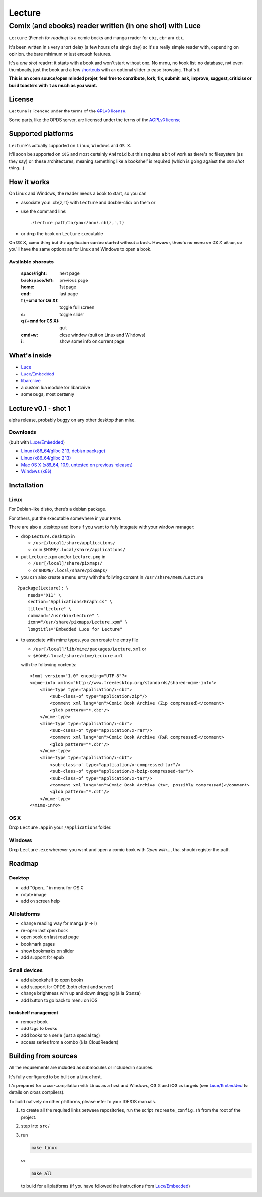 =======
Lecture
=======
---------------------------------------------------------
Comix (and ebooks) reader written (in one shot) with Luce
---------------------------------------------------------


``Lecture`` (French for *reading*) is a comic books and manga reader for ``cbz``, ``cbr``
ant ``cbt``.

It's been written in a very short delay (a few hours of a single day) so it's a
really simple reader with, depending on opinion, the bare minimum or just
enough features.

It's a *one shot* reader: it starts with a book and won't start without
one. No menu, no book list, no database, not even thumbnails, just the book and
a few `shortcuts`_ with an optional slider to ease browsing. That's it.

**This is an open source/open minded projet, feel free to contribute, fork,
fix, submit, ask, improve, suggest, criticise or build toasters with it as
much as you want.**

License
=======

``Lecture`` is licenced under the terms of the `GPLv3 license
<http://www.gnu.org/licenses/gpl-3.0.html>`_.

Some parts, like the OPDS server, are licensed under the terms of the `AGPLv3
license <http://www.gnu.org/licenses/agpl-3.0.html>`_

Supported platforms
===================

``Lecture``'s actually supported on ``Linux``, ``Windows`` and ``OS X``.

It'll soon be supported on ``iOS`` and most certainly ``Android`` but this
requires a bit of work as there's no filesystem (as they say) on these
architectures, meaning something like a bookshelf is required (which is going
against the *one shot* thing...)


How it works
============

On Linux and Windows, the reader needs a book to start, so you can

- associate your .cb{z,r,t} with ``Lecture`` and double-click on them or
- use the command line::

    ./Lecture path/to/your/book.cb{z,r,t}

- or drop the book on ``Lecture`` executable

On OS X, same thing but the application can be started without a book. However,
there's no menu on OS X either, so you'll have the same options as for Linux
and Windows to open a book.

.. _shortcuts:

Available shorcuts
------------------

    :space/right:        next page
    :backspace/left:     previous page
    :home:               1st page
    :end:                last page
    :f (+cmd for OS X):  toggle full screen
    :s:                  toggle slider
    :q (+cmd for OS X):  quit
    :cmd+w:              close window (quit on Linux and Windows)
    :i:                  show some info on current page


What's inside
=============

- `Luce <https://github.com/peersuasive/luce>`_
- `Luce/Embedded <https://github.com/peersuasive/luce_embeddable>`_
- `libarchive <https://github.com/libarchive/libarchive>`_
- a custom lua module for libarchive
- some bugs, most certainly

Lecture v0.1 - shot 1
=====================

alpha release, probably buggy on any other desktop than mine.

Downloads
---------

(built with `Luce/Embedded <https://github.com/peersuasive/luce_embeddable>`_)

- `Linux (x86_64/glibc 2.13, debian package)
  <https://github.com/peersuasive/lecture/releases/download/v0.1/Lecture-0.0.1-1.x86_64.deb>`_

- `Linux (x86_64/glibc 2.13)
  <https://github.com/peersuasive/lecture/releases/download/v0.1/Lecture.0.1.Linux64.zip>`_


- `Mac OS X (x86_64, 10.9, untested on previous releases)
  <https://github.com/peersuasive/lecture/releases/download/v0.1/Lecture.0.1.MasOSX64.zip>`_

- `Windows (x86)
  <https://github.com/peersuasive/lecture/releases/download/v0.1/Lecture.0.1.Win32.zip>`_

Installation
============

Linux
-----

For Debian-like distro, there's a debian package.

For others, put the executable somewhere in your ``PATH``.

There are also a .desktop and icons if you want to fully integrate with your
window manager:

- drop ``Lecture.desktop`` in 
  
  - ``/usr[/local]/share/applications/`` 
  - or in ``$HOME/.local/share/applications/``

- put ``Lecture.xpm`` and/or ``Lecture.png`` in 
  
  - ``/usr[/local]/share/pixmaps/`` 
  - or ``$HOME/.local/share/pixmaps/``

- you can also create a menu entry with the follwing content in ``/usr/share/menu/Lecture``

:: 
    
    ?package(Lecture): \
        needs="X11" \
        section="Applications/Graphics" \
        title="Lecture" \
        command="/usr/bin/Lecture" \
        icon="/usr/share/pixmaps/Lecture.xpm" \
        longtitle="Embedded Luce for Lecture"

- to associate with mime types, you can create the entry file

  -  ``/usr[/local]/lib/mime/packages/Lecture.xml`` or
  - ``$HOME/.local/share/mime/Lecture.xml`` 
    
  with the following contents::

    <?xml version="1.0" encoding="UTF-8"?>
    <mime-info xmlns="http://www.freedesktop.org/standards/shared-mime-info">
        <mime-type type="application/x-cbz">
            <sub-class-of type="application/zip"/>
            <comment xml:lang="en">Comic Book Archive (Zip compressed)</comment>
            <glob pattern="*.cbz"/>
        </mime-type>
        <mime-type type="application/x-cbr">
            <sub-class-of type="application/x-rar"/>
            <comment xml:lang="en">Comic Book Archive (RAR compressed)</comment>
            <glob pattern="*.cbr"/> 
        </mime-type>
        <mime-type type="application/x-cbt">
            <sub-class-of type="application/x-compressed-tar"/>
            <sub-class-of type="application/x-bzip-compressed-tar"/>
            <sub-class-of type="application/x-tar"/>
            <comment xml:lang="en">Comic Book Archive (tar, possibly compressed)</comment>
            <glob pattern="*.cbt"/>
        </mime-type>
    </mime-info>


OS X
----

Drop ``Lecture.app`` in your ``/Applications`` folder.

Windows
-------

Drop ``Lecture.exe`` wherever you want and open a comic book with *Open
with...*, that should register the path.


Roadmap
=======

Desktop
-------

- add "Open..." in menu for OS X
- rotate image
- add on screen help

All platforms
-------------

- change reading way for manga (r -> l)
- re-open last open book
- open book on last read page
- bookmark pages
- show bookmarks on slider
- add support for epub

Small devices
-------------

- add a bookshelf to open books
- add support for OPDS (both client and server)
- change brightness with up and down dragging (à la Stanza)
- add button to go back to menu on iOS

bookshelf management
~~~~~~~~~~~~~~~~~~~~
- remove book
- add tags to books
- add books to a serie (just a special tag)
- access series from a combo (à la CloudReaders)
  

Building from sources
=====================

All the requirements are included as submodules or included in sources.

It's fully configured to be built on a Linux host.

It's prepared for cross-compilation with Linux as a host and Windows, OS
X and iOS as targets (see `Luce/Embedded <https://github.com/peersuasive/luce_embeddable>`_ for details on cross compilers).

To build natively on other platforms, please refer to your IDE/OS manuals.

1. to create all the required links between repositories, run the script
   ``recreate_config.sh`` from the root of the project.

2. step into ``src/``

3. run

   .. code:: bash

      make linux

   or

   .. code:: bash

       make all


   to build for all platforms (if you have followed the instructions from
   `Luce/Embedded <https://github.com/peersuasive/luce_embeddable>`_)


.. vim:syntax=rst:filetype=rst:spelllang=en
